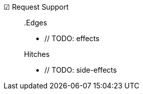 ☑ Request Support::

// TODO: description

+

.Edges
* // TODO: effects

+

.Hitches
* // TODO: side-effects
